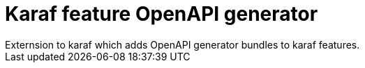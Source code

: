 # Karaf feature OpenAPI generator
Externsion to karaf which adds OpenAPI generator bundles to karaf features.


